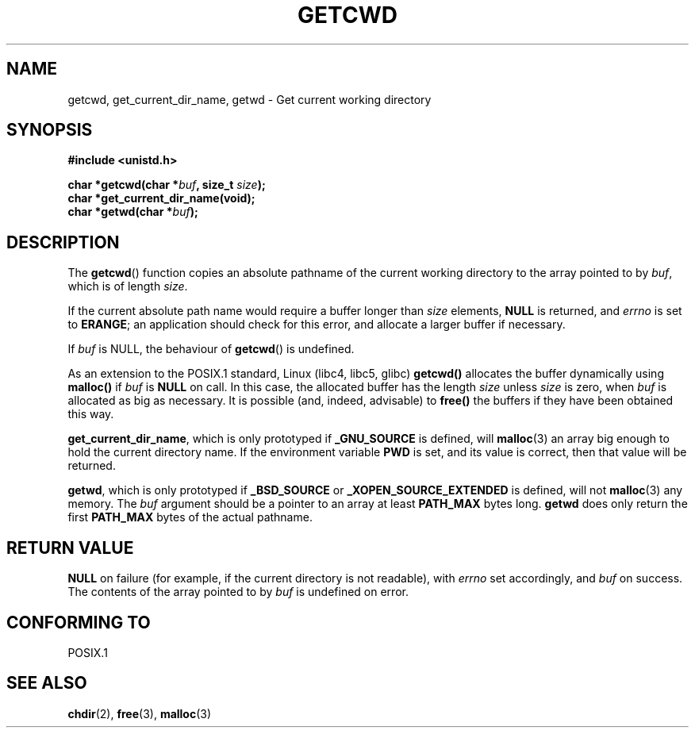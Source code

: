 .\" (c) 1993 by Thomas Koenig (ig25@rz.uni-karlsruhe.de)
.\"
.\" Permission is granted to make and distribute verbatim copies of this
.\" manual provided the copyright notice and this permission notice are
.\" preserved on all copies.
.\"
.\" Permission is granted to copy and distribute modified versions of this
.\" manual under the conditions for verbatim copying, provided that the
.\" entire resulting derived work is distributed under the terms of a
.\" permission notice identical to this one
.\" 
.\" Since the Linux kernel and libraries are constantly changing, this
.\" manual page may be incorrect or out-of-date.  The author(s) assume no
.\" responsibility for errors or omissions, or for damages resulting from
.\" the use of the information contained herein.  The author(s) may not
.\" have taken the same level of care in the production of this manual,
.\" which is licensed free of charge, as they might when working
.\" professionally.
.\" 
.\" Formatted or processed versions of this manual, if unaccompanied by
.\" the source, must acknowledge the copyright and authors of this work.
.\" License.
.\" Modified Wed Jul 21 22:35:42 1993 by Rik Faith (faith@cs.unc.edu)
.\" Modified 18 Mar 1996 by Martin Schulze (joey@infodrom.north.de):
.\"   Corrected description of getwd().
.\" Modified Sat Aug 21 12:32:12 MET 1999 by aeb - applied fix by aj
.\" Modified Mon Dec 11 13:32:51 MET 2000 by aeb
.\"
.TH GETCWD 3 1993-07-21 "GNU" "Linux Programmer's Manual"
.SH NAME
getcwd, get_current_dir_name, getwd \- Get current working directory
.SH SYNOPSIS
.nf
.B #include <unistd.h>
.sp
.BI "char *getcwd(char *" buf ", size_t " size ");"
.B "char *get_current_dir_name(void);"
.BI "char *getwd(char *" buf );
.fi
.SH DESCRIPTION
The
.BR getcwd ()
function copies an absolute pathname of the current working directory
to the array pointed to by
.IR buf ,
which is of length
.IR size .
.PP
If the current absolute path name would require a buffer longer than
.I size
elements,
.B NULL
is returned, and
.I errno
is set to
.BR ERANGE ;
an application should check for this error, and allocate a larger
buffer if necessary.
.PP
If
.I buf
is NULL, the behaviour of
.BR getcwd ()
is undefined.
.PP
As an extension to the POSIX.1 standard, Linux (libc4, libc5, glibc)
.B getcwd()
allocates the buffer dynamically using
.B malloc()
if
.I buf
is
.B NULL
on call.  In this case, the allocated buffer has the length
.I size
unless
.I size
is zero, when
.I buf
is allocated as big as necessary.  It is possible (and, indeed,
advisable) to
.B free()
the buffers if they have been obtained this way.

.BR get_current_dir_name ,
which is only prototyped if
.B _GNU_SOURCE
is defined, will
.BR malloc (3)
an array big enough to hold the current directory name.  If the environment
variable
.B PWD
is set, and its value is correct, then that value will be returned.

.BR getwd ,
which is only prototyped if
.B _BSD_SOURCE
or
.B _XOPEN_SOURCE_EXTENDED
is defined, will not
.BR malloc (3)
any memory. The
.I buf
argument should be a pointer to an array at least
.B PATH_MAX
bytes long.
.BR getwd
does only return the first
.B PATH_MAX
bytes of the actual pathname.
.SH "RETURN VALUE"
.B NULL
on failure (for example, if the current directory is not readable),
with
.I errno
set accordingly, and
.I buf
on success. The contents of the array pointed to by
.IR buf
is undefined on error.
.SH "CONFORMING TO"
POSIX.1
.SH "SEE ALSO"
.BR chdir (2),
.BR free (3),
.BR malloc (3)
